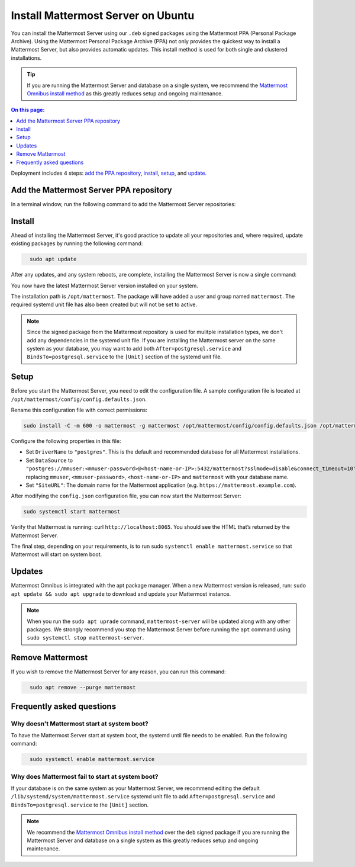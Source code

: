 Install Mattermost Server on Ubuntu
===================================

.. raw:: html

    <div class="mm-badge mm-badge--combo">

    <div class="mm-badge__plan-deploy">
      <p>
        <img src="../_static/images/badges/flag_icon.svg" alt="" />
        <span>Available on <a href="https://mattermost.com/pricing/">all plans</a></span>
      </p>
      <p>
        <img src="../_static/images/badges/deployment_icon.svg" alt="" />
        <span><a href="https://mattermost.com/download/">Self-hosted</a> deployments</span>
      </p>
    </div>

    <div class="mm-badge__reqs">
      <h3>Minimum system requirements:</h3>
      <ul>
        <li>Operating System: 18.04 LTS, 20.04 LTS, 22.04 LTS
        <li>Hardware: 1 vCPU/core with 2GB RAM (support for up to 1,000 users)</li>
        <li>Database: PostgreSQL v11+</li>
        <li>Network:
          <ul>
            <li>Application 80/443, TLS, TCP Inbound</li>
            <li>Administrator Console 8065, TLS, TCP Inbound</li>
            <li>SMTP port 10025, TCP/UDP Outbound</li>
          </ul>
        </li>
      </ul>
    </div>

  </div>

You can install the Mattermost Server using our ``.deb`` signed packages using the Mattermost PPA (Personal Package Archive). Using the Mattermost Personal Package Archive (PPA) not only provides the quickest way to install a Mattermost Server, but also provides automatic updates. This install method is used for both single and clustered installations.

.. tip::

  If you are running the Mattermost Server and database on a single system, we recommend the `Mattermost Omnibus install method </install/installing-mattermost-omnibus.html>`__ as this greatly reduces setup and ongoing maintenance.

.. contents:: On this page:
  :backlinks: top
  :local:
  :depth: 1

Deployment includes 4 steps: `add the PPA repository <#add-the-mattermost-server-ppa-repository>`__, `install <#install>`__, `setup <#setup>`__, and `update <#updates>`__.

Add the Mattermost Server PPA repository
----------------------------------------

In a terminal window, run the following command to add the Mattermost Server repositories:

.. raw:: html

  <div class="mm-code-copy mm-code-copy--long" data-click-method="Ubuntu" data-click-command="Add the Mattermost Server PPA repository">

    <div class="mm-code-copy__wrapper">
      <code class="mm-code-copy__text mm-code-copy__trigger" data-click-el="Snippet">
        curl -o- https://deb.packages.mattermost.com/repo-setup.sh | sudo bash -s mattermost
      </code>
      <span class="mm-code-copy__copied-notice">Copied to clipboard</span>
    </div>

    <button class="mm-button mm-code-copy__trigger" data-click-el="Button">
      <svg aria-hidden="true" width="17" height="18" viewBox="0 0 17 18" fill="none" xmlns="http://www.w3.org/2000/svg"><rect x="0.5" y="0.5" width="10.2972" height="10.8284" rx="0.5" stroke="white"/><rect x="6.1489" y="6.41418" width="10.2972" height="10.8284" rx="0.5" stroke="white"/></svg>
      <span>Copy to clipboard<span>
    </button>

  </div>

Install
-------

Ahead of installing the Mattermost Server, it's good practice to update all your repositories and, where required, update existing packages by running the following command:

.. code-block:: none
  :class: mm-code-block 

    sudo apt update

After any updates, and any system reboots, are complete, installing the Mattermost Server is now a single command:

.. raw:: html

  <div class="mm-code-copy mm-code-copy--long" data-click-method="Ubuntu" data-click-command="Install - sudo apt install">

    <div class="mm-code-copy__wrapper">
      <code class="mm-code-copy__text mm-code-copy__trigger" data-click-el="Snippet">
        sudo apt install mattermost -y
      </code>
      <span class="mm-code-copy__copied-notice">Copied to clipboard</span>
    </div>

    <button class="mm-button mm-code-copy__trigger" data-click-el="Button">
      <svg aria-hidden="true" width="17" height="18" viewBox="0 0 17 18" fill="none" xmlns="http://www.w3.org/2000/svg"><rect x="0.5" y="0.5" width="10.2972" height="10.8284" rx="0.5" stroke="white"/><rect x="6.1489" y="6.41418" width="10.2972" height="10.8284" rx="0.5" stroke="white"/></svg>
      <span>Copy to clipboard<span>
    </button>

  </div>

You now have the latest Mattermost Server version installed on your system.

The installation path is ``/opt/mattermost``. The package will have added a user and group named ``mattermost``. The required systemd unit file has also been created but will not be set to active.

.. note::
	
	Since the signed package from the Mattermost repository is used for mulitple installation types, we don't add any dependencies in the systemd unit file. If you are installing the Mattermost server on the same system as your database, you may want to add both ``After=postgresql.service`` and ``BindsTo=postgresql.service`` to the ``[Unit]`` section of the systemd unit file.

Setup
-----

Before you start the Mattermost Server, you need to edit the configuration file. A sample configuration file is located at ``/opt/mattermost/config/config.defaults.json``. 

Rename this configuration file with correct permissions:

.. code-block:: none
  :class: mm-code-block 

  sudo install -C -m 600 -o mattermost -g mattermost /opt/mattermost/config/config.defaults.json /opt/mattermost/config/config.json

Configure the following properties in this file:

* Set ``DriverName`` to ``"postgres"``. This is the default and recommended database for all Mattermost installations.
* Set ``DataSource`` to ``"postgres://mmuser:<mmuser-password>@<host-name-or-IP>:5432/mattermost?sslmode=disable&connect_timeout=10"`` replacing ``mmuser``, ``<mmuser-password>``, ``<host-name-or-IP>`` and ``mattermost`` with your database name.
* Set ``"SiteURL"``: The domain name for the Mattermost application (e.g. ``https://mattermost.example.com``).

After modifying the ``config.json`` configuration file, you can now start the Mattermost Server:
	
.. code-block:: none
  :class: mm-code-block 

  sudo systemctl start mattermost

Verify that Mattermost is running: curl ``http://localhost:8065``. You should see the HTML that’s returned by the Mattermost Server.

The final step, depending on your requirements, is to run sudo ``systemctl enable mattermost.service`` so that Mattermost will start on system boot. 

Updates
-------

Mattermost Omnibus is integrated with the apt package manager. When a new Mattermost version is released, run: ``sudo apt update && sudo apt upgrade`` to download and update your Mattermost instance.

.. note::
	
	When you run the ``sudo apt uprade`` command, ``mattermost-server`` will be updated along with any other packages. We strongly recommend you stop the Mattermost Server before running the ``apt`` command using ``sudo systemctl stop mattermost-server``.

Remove Mattermost
------------------

If you wish to remove the Mattermost Server for any reason, you can run this command:

.. code-block:: none
  :class: mm-code-block 

    sudo apt remove --purge mattermost

Frequently asked questions
--------------------------

Why doesn't Mattermost start at system boot?
~~~~~~~~~~~~~~~~~~~~~~~~~~~~~~~~~~~~~~~~~~~~

To have the Mattermost Server start at system boot, the systemd until file needs to be enabled. Run the following command:

.. code-block:: none
  :class: mm-code-block 

    sudo systemctl enable mattermost.service

Why does Mattermost fail to start at system boot?
~~~~~~~~~~~~~~~~~~~~~~~~~~~~~~~~~~~~~~~~~~~~~~~~~

If your database is on the same system as your Mattermost Server, we recommend editing the default ``/lib/systemd/system/mattermost.service`` systemd unit file to add ``After=postgresql.service`` and ``BindsTo=postgresql.service`` to the ``[Unit]`` section.

.. note::
	
	We recommend the `Mattermost Omnibus install method </install/installing-mattermost-omnibus.html>`__ over the ``deb`` signed package if you are running the Mattermost Server and database on a single system as this greatly reduces setup and ongoing maintenance.
